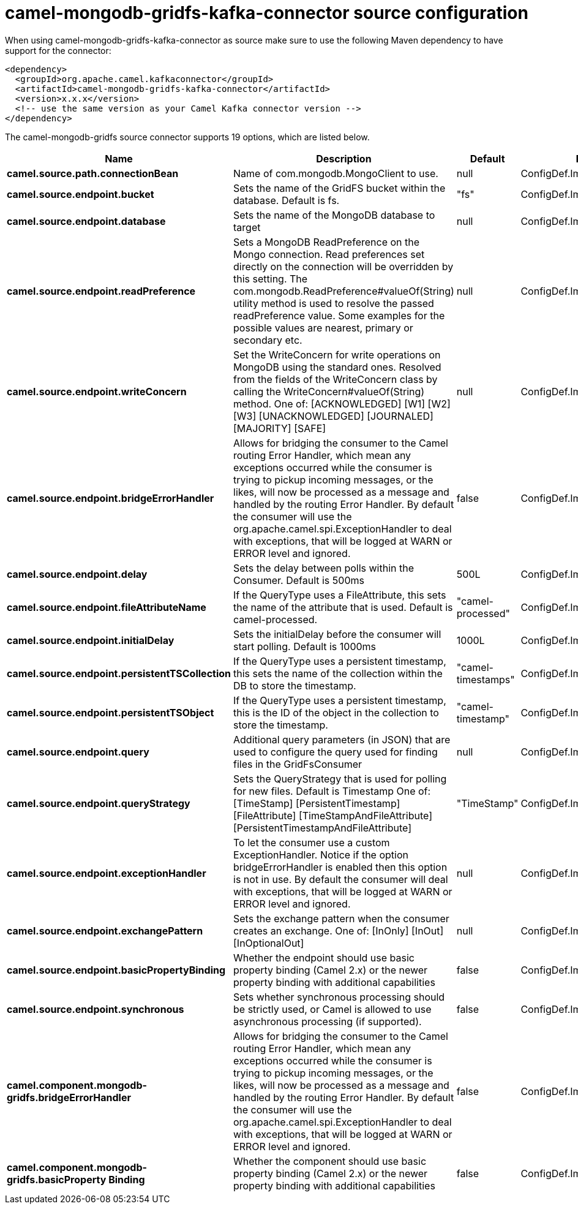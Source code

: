// kafka-connector options: START
[[camel-mongodb-gridfs-kafka-connector-source]]
= camel-mongodb-gridfs-kafka-connector source configuration

When using camel-mongodb-gridfs-kafka-connector as source make sure to use the following Maven dependency to have support for the connector:

[source,xml]
----
<dependency>
  <groupId>org.apache.camel.kafkaconnector</groupId>
  <artifactId>camel-mongodb-gridfs-kafka-connector</artifactId>
  <version>x.x.x</version>
  <!-- use the same version as your Camel Kafka connector version -->
</dependency>
----


The camel-mongodb-gridfs source connector supports 19 options, which are listed below.



[width="100%",cols="2,5,^1,2",options="header"]
|===
| Name | Description | Default | Priority
| *camel.source.path.connectionBean* | Name of com.mongodb.MongoClient to use. | null | ConfigDef.Importance.HIGH
| *camel.source.endpoint.bucket* | Sets the name of the GridFS bucket within the database. Default is fs. | "fs" | ConfigDef.Importance.MEDIUM
| *camel.source.endpoint.database* | Sets the name of the MongoDB database to target | null | ConfigDef.Importance.HIGH
| *camel.source.endpoint.readPreference* | Sets a MongoDB ReadPreference on the Mongo connection. Read preferences set directly on the connection will be overridden by this setting. The com.mongodb.ReadPreference#valueOf(String) utility method is used to resolve the passed readPreference value. Some examples for the possible values are nearest, primary or secondary etc. | null | ConfigDef.Importance.MEDIUM
| *camel.source.endpoint.writeConcern* | Set the WriteConcern for write operations on MongoDB using the standard ones. Resolved from the fields of the WriteConcern class by calling the WriteConcern#valueOf(String) method. One of: [ACKNOWLEDGED] [W1] [W2] [W3] [UNACKNOWLEDGED] [JOURNALED] [MAJORITY] [SAFE] | null | ConfigDef.Importance.MEDIUM
| *camel.source.endpoint.bridgeErrorHandler* | Allows for bridging the consumer to the Camel routing Error Handler, which mean any exceptions occurred while the consumer is trying to pickup incoming messages, or the likes, will now be processed as a message and handled by the routing Error Handler. By default the consumer will use the org.apache.camel.spi.ExceptionHandler to deal with exceptions, that will be logged at WARN or ERROR level and ignored. | false | ConfigDef.Importance.MEDIUM
| *camel.source.endpoint.delay* | Sets the delay between polls within the Consumer. Default is 500ms | 500L | ConfigDef.Importance.MEDIUM
| *camel.source.endpoint.fileAttributeName* | If the QueryType uses a FileAttribute, this sets the name of the attribute that is used. Default is camel-processed. | "camel-processed" | ConfigDef.Importance.MEDIUM
| *camel.source.endpoint.initialDelay* | Sets the initialDelay before the consumer will start polling. Default is 1000ms | 1000L | ConfigDef.Importance.MEDIUM
| *camel.source.endpoint.persistentTSCollection* | If the QueryType uses a persistent timestamp, this sets the name of the collection within the DB to store the timestamp. | "camel-timestamps" | ConfigDef.Importance.MEDIUM
| *camel.source.endpoint.persistentTSObject* | If the QueryType uses a persistent timestamp, this is the ID of the object in the collection to store the timestamp. | "camel-timestamp" | ConfigDef.Importance.MEDIUM
| *camel.source.endpoint.query* | Additional query parameters (in JSON) that are used to configure the query used for finding files in the GridFsConsumer | null | ConfigDef.Importance.MEDIUM
| *camel.source.endpoint.queryStrategy* | Sets the QueryStrategy that is used for polling for new files. Default is Timestamp One of: [TimeStamp] [PersistentTimestamp] [FileAttribute] [TimeStampAndFileAttribute] [PersistentTimestampAndFileAttribute] | "TimeStamp" | ConfigDef.Importance.MEDIUM
| *camel.source.endpoint.exceptionHandler* | To let the consumer use a custom ExceptionHandler. Notice if the option bridgeErrorHandler is enabled then this option is not in use. By default the consumer will deal with exceptions, that will be logged at WARN or ERROR level and ignored. | null | ConfigDef.Importance.MEDIUM
| *camel.source.endpoint.exchangePattern* | Sets the exchange pattern when the consumer creates an exchange. One of: [InOnly] [InOut] [InOptionalOut] | null | ConfigDef.Importance.MEDIUM
| *camel.source.endpoint.basicPropertyBinding* | Whether the endpoint should use basic property binding (Camel 2.x) or the newer property binding with additional capabilities | false | ConfigDef.Importance.MEDIUM
| *camel.source.endpoint.synchronous* | Sets whether synchronous processing should be strictly used, or Camel is allowed to use asynchronous processing (if supported). | false | ConfigDef.Importance.MEDIUM
| *camel.component.mongodb-gridfs.bridgeErrorHandler* | Allows for bridging the consumer to the Camel routing Error Handler, which mean any exceptions occurred while the consumer is trying to pickup incoming messages, or the likes, will now be processed as a message and handled by the routing Error Handler. By default the consumer will use the org.apache.camel.spi.ExceptionHandler to deal with exceptions, that will be logged at WARN or ERROR level and ignored. | false | ConfigDef.Importance.MEDIUM
| *camel.component.mongodb-gridfs.basicProperty Binding* | Whether the component should use basic property binding (Camel 2.x) or the newer property binding with additional capabilities | false | ConfigDef.Importance.MEDIUM
|===
// kafka-connector options: END
